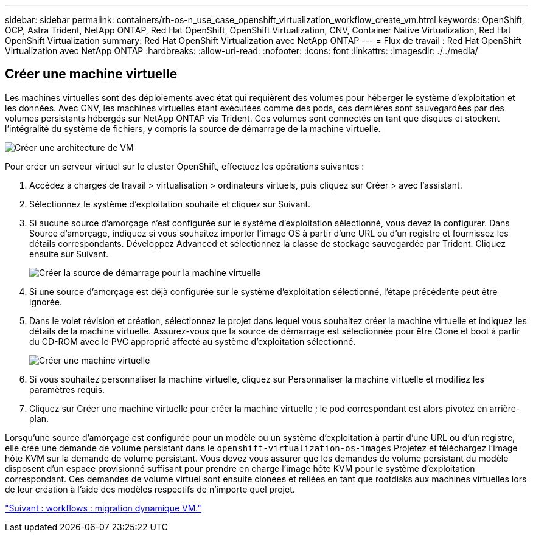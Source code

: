 ---
sidebar: sidebar 
permalink: containers/rh-os-n_use_case_openshift_virtualization_workflow_create_vm.html 
keywords: OpenShift, OCP, Astra Trident, NetApp ONTAP, Red Hat OpenShift, OpenShift Virtualization, CNV, Container Native Virtualization, Red Hat OpenShift Virtualization 
summary: Red Hat OpenShift Virtualization avec NetApp ONTAP 
---
= Flux de travail : Red Hat OpenShift Virtualization avec NetApp ONTAP
:hardbreaks:
:allow-uri-read: 
:nofooter: 
:icons: font
:linkattrs: 
:imagesdir: ./../media/




== Créer une machine virtuelle

Les machines virtuelles sont des déploiements avec état qui requièrent des volumes pour héberger le système d'exploitation et les données. Avec CNV, les machines virtuelles étant exécutées comme des pods, ces dernières sont sauvegardées par des volumes persistants hébergés sur NetApp ONTAP via Trident. Ces volumes sont connectés en tant que disques et stockent l'intégralité du système de fichiers, y compris la source de démarrage de la machine virtuelle.

image::redhat_openshift_image52.jpg[Créer une architecture de VM]

Pour créer un serveur virtuel sur le cluster OpenShift, effectuez les opérations suivantes :

. Accédez à charges de travail > virtualisation > ordinateurs virtuels, puis cliquez sur Créer > avec l'assistant.
. Sélectionnez le système d'exploitation souhaité et cliquez sur Suivant.
. Si aucune source d'amorçage n'est configurée sur le système d'exploitation sélectionné, vous devez la configurer. Dans Source d'amorçage, indiquez si vous souhaitez importer l'image OS à partir d'une URL ou d'un registre et fournissez les détails correspondants. Développez Advanced et sélectionnez la classe de stockage sauvegardée par Trident. Cliquez ensuite sur Suivant.
+
image::redhat_openshift_image53.JPG[Créer la source de démarrage pour la machine virtuelle]

. Si une source d'amorçage est déjà configurée sur le système d'exploitation sélectionné, l'étape précédente peut être ignorée.
. Dans le volet révision et création, sélectionnez le projet dans lequel vous souhaitez créer la machine virtuelle et indiquez les détails de la machine virtuelle. Assurez-vous que la source de démarrage est sélectionnée pour être Clone et boot à partir du CD-ROM avec le PVC approprié affecté au système d'exploitation sélectionné.
+
image::redhat_openshift_image54.JPG[Créer une machine virtuelle]

. Si vous souhaitez personnaliser la machine virtuelle, cliquez sur Personnaliser la machine virtuelle et modifiez les paramètres requis.
. Cliquez sur Créer une machine virtuelle pour créer la machine virtuelle ; le pod correspondant est alors pivotez en arrière-plan.


Lorsqu'une source d'amorçage est configurée pour un modèle ou un système d'exploitation à partir d'une URL ou d'un registre, elle crée une demande de volume persistant dans le `openshift-virtualization-os-images` Projetez et téléchargez l'image hôte KVM sur la demande de volume persistant. Vous devez vous assurer que les demandes de volume persistant du modèle disposent d'un espace provisionné suffisant pour prendre en charge l'image hôte KVM pour le système d'exploitation correspondant. Ces demandes de volume virtuel sont ensuite clonées et reliées en tant que rootdisks aux machines virtuelles lors de leur création à l'aide des modèles respectifs de n'importe quel projet.

link:rh-os-n_use_case_openshift_virtualization_workflow_vm_live_migration.html["Suivant : workflows : migration dynamique VM."]
